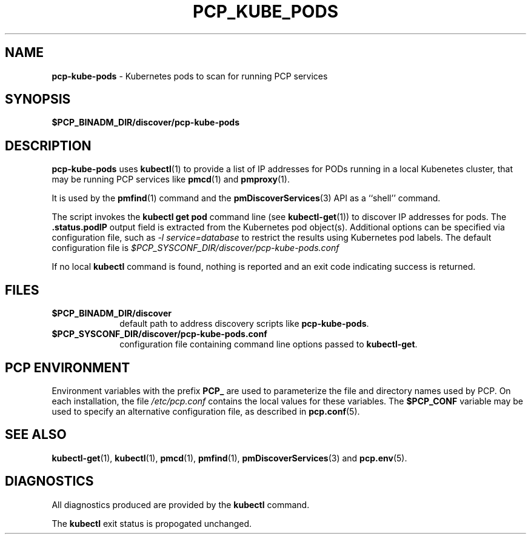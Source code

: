 '\"macro stdmacro
.\"
.\" Copyright (c) 2018 Red Hat.
.\"
.\" This program is free software; you can redistribute it and/or modify it
.\" under the terms of the GNU General Public License as published by the
.\" Free Software Foundation; either version 2 of the License, or (at your
.\" option) any later version.
.\"
.\" This program is distributed in the hope that it will be useful, but
.\" WITHOUT ANY WARRANTY; without even the implied warranty of MERCHANTABILITY
.\" or FITNESS FOR A PARTICULAR PURPOSE.  See the GNU General Public License
.\" for more details.
.\"
.\"
.TH PCP_KUBE_PODS 1 "PCP" "Performance Co-Pilot"
.SH NAME
\f3pcp-kube-pods\f1 \- Kubernetes pods to scan for running PCP services
.\" literals use .B or \f3
.\" arguments use .I or \f2
.SH SYNOPSIS
\f3$PCP_BINADM_DIR/discover/pcp-kube-pods\f1
.SH DESCRIPTION
.B pcp-kube-pods
uses
.BR kubectl (1)
to provide a list of IP addresses for PODs running in a local
Kubenetes cluster, that may be running PCP services like
.BR pmcd (1)
and
.BR pmproxy (1).
.PP
It is used by the
.BR pmfind (1)
command and the
.BR pmDiscoverServices (3)
API as a ``shell'' command.
.PP
The script invokes the
.B "kubectl get pod"
command line (see
.BR kubectl-get (1))
to discover IP addresses for pods.
The
.B .status.podIP
output field is extracted from the Kubernetes pod object(s).
Additional options can be specified via configuration file,
such as
.I "-l service=database"
to restrict the results using Kubernetes pod labels.
The default configuration file is
.I $PCP_SYSCONF_DIR/discover/pcp-kube-pods.conf
.PP
If no local
.B kubectl
command is found, nothing is reported and an exit code
indicating success is returned.
.SH FILES
.PD 0
.TP 10
.BI $PCP_BINADM_DIR/discover
default path to address discovery scripts like
.BR pcp-kube-pods .
.PD
.PD 0
.TP 10
.BI $PCP_SYSCONF_DIR/discover/pcp-kube-pods.conf
configuration file containing command line options passed to
.BR kubectl-get .
.PD
.SH "PCP ENVIRONMENT"
Environment variables with the prefix
.B PCP_
are used to parameterize the file and directory names
used by PCP.
On each installation, the file
.I /etc/pcp.conf
contains the local values for these variables.
The
.B $PCP_CONF
variable may be used to specify an alternative
configuration file,
as described in
.BR pcp.conf (5).
.SH SEE ALSO
.BR kubectl-get (1),
.BR kubectl (1),
.BR pmcd (1),
.BR pmfind (1),
.BR pmDiscoverServices (3)
and
.BR pcp.env (5).
.SH DIAGNOSTICS
All diagnostics produced are provided by the
.B kubectl
command.
.P
The
.BR kubectl
exit status is propogated unchanged.
